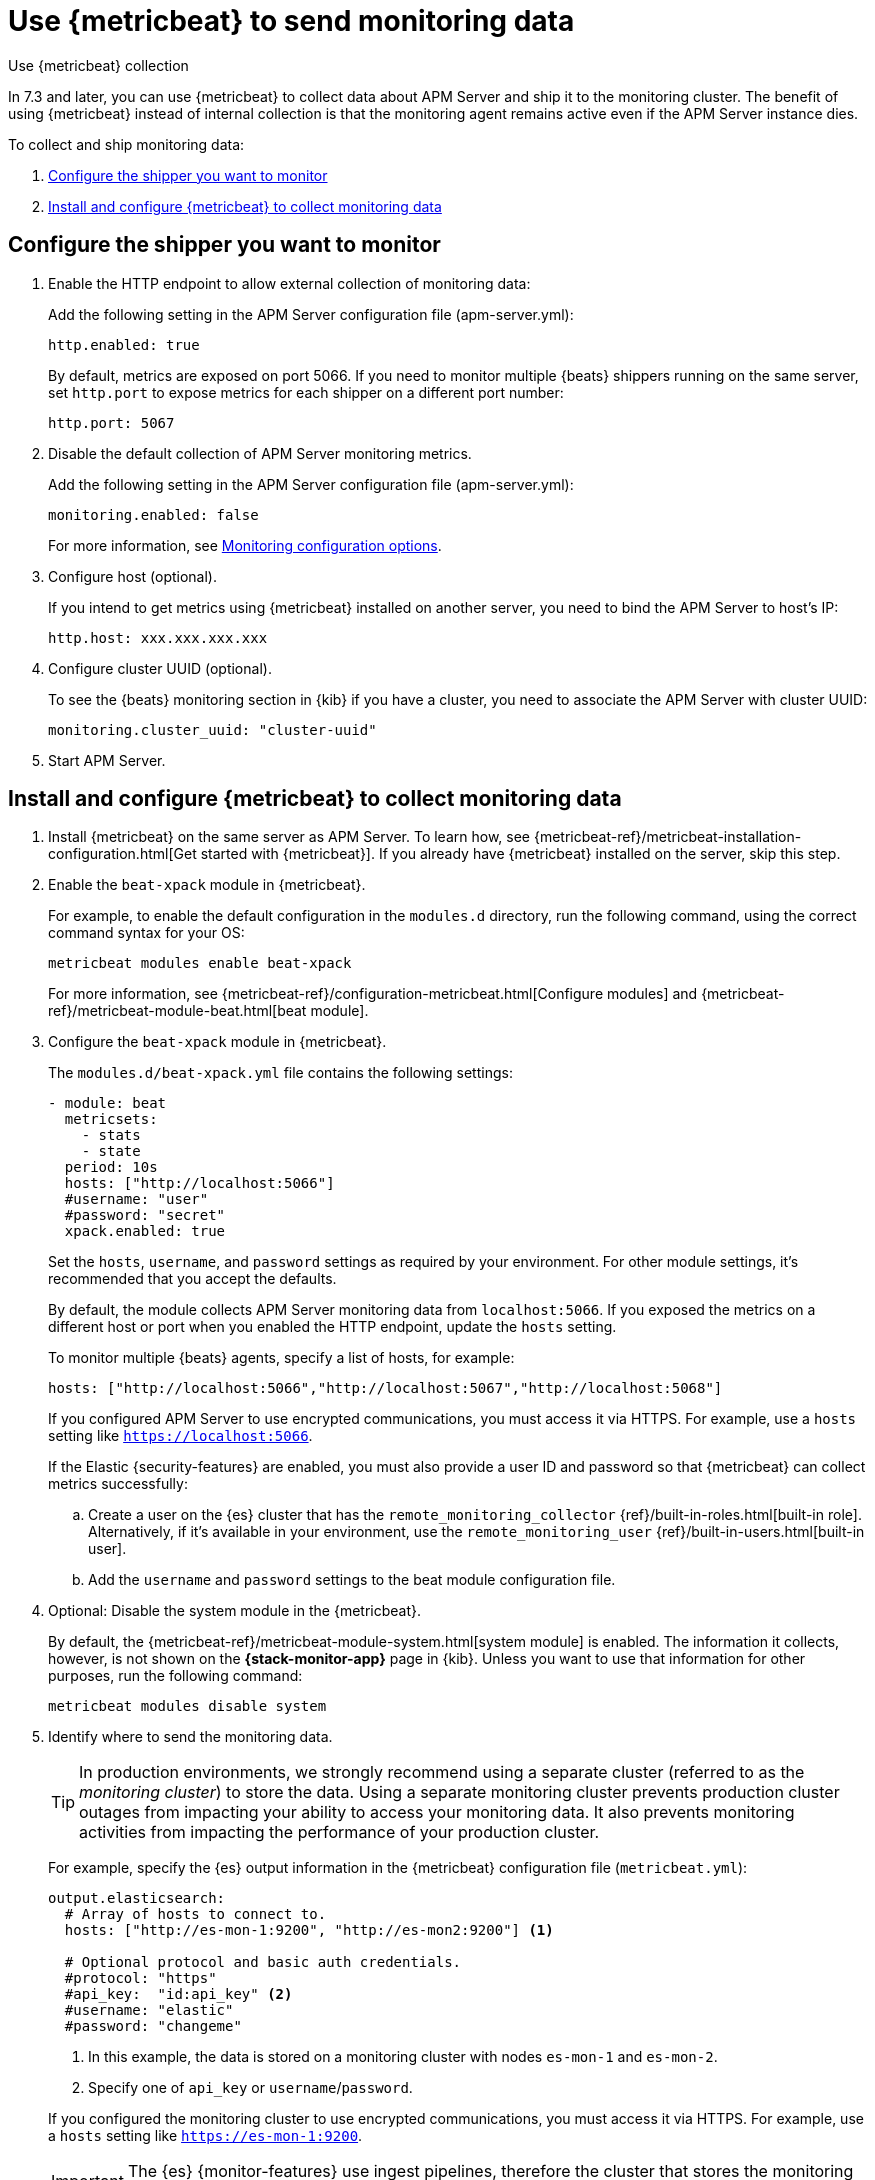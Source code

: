 [[apm-monitoring-metricbeat-collection]]
= Use {metricbeat} to send monitoring data

[subs="attributes"]
++++
<titleabbrev>Use {metricbeat} collection</titleabbrev>
++++

In 7.3 and later, you can use {metricbeat} to collect data about APM Server
and ship it to the monitoring cluster. The benefit of using {metricbeat} instead
of internal collection is that the monitoring agent remains active even if the
APM Server instance dies.

//Commenting out this link temporarily until the general monitoring docs can be
//updated.
//To learn about monitoring in general, see
//{ref}/monitor-elasticsearch-cluster.html[Monitor a cluster].

//NOTE: The tagged regions are re-used in the Stack Overview.

To collect and ship monitoring data:

. <<apm-configure-shipper,Configure the shipper you want to monitor>>

. <<apm-configure-metricbeat,Install and configure {metricbeat} to collect monitoring data>>

[float]
[[apm-configure-shipper]]
== Configure the shipper you want to monitor

. Enable the HTTP endpoint to allow external collection of monitoring data:
+
--
// tag::enable-http-endpoint[]
Add the following setting in the APM Server configuration file
(+apm-server.yml+):

[source,yaml]
----------------------------------
http.enabled: true
----------------------------------

By default, metrics are exposed on port 5066. If you need to monitor multiple
{beats} shippers running on the same server, set `http.port` to expose metrics
for each shipper on a different port number:

[source,yaml]
----------------------------------
http.port: 5067
----------------------------------
// end::enable-http-endpoint[]
--

. Disable the default collection of APM Server monitoring metrics. +
+
--
// tag::disable-beat-collection[]
Add the following setting in the APM Server configuration file
(+apm-server.yml+):

[source,yaml]
----------------------------------
monitoring.enabled: false
----------------------------------
// end::disable-beat-collection[]

For more information, see
<<apm-configuration-monitor,Monitoring configuration options>>.
--

. Configure host (optional). +
+
--
// tag::set-http-host[]
If you intend to get metrics using {metricbeat} installed on another server, you need to bind the APM Server to host's IP:

[source,yaml]
----------------------------------
http.host: xxx.xxx.xxx.xxx
----------------------------------
// end::set-http-host[]
--

. Configure cluster UUID (optional). +
+
--
// tag::set-cluster-uuid[]
To see the {beats} monitoring section in {kib} if you have a cluster, you need to associate the APM Server with cluster UUID:

[source,yaml]
----------------------------------
monitoring.cluster_uuid: "cluster-uuid"
----------------------------------
// end::set-cluster-uuid[]
--

ifndef::serverless[]
. Start APM Server.
endif::[]

[float]
[[apm-configure-metricbeat]]
== Install and configure {metricbeat} to collect monitoring data

. Install {metricbeat} on the same server as APM Server. To learn how, see
{metricbeat-ref}/metricbeat-installation-configuration.html[Get started with {metricbeat}].
If you already have {metricbeat} installed on the server, skip this step.

. Enable the `beat-xpack` module in {metricbeat}. +
+
--
// tag::enable-beat-module[]
For example, to enable the default configuration in the `modules.d` directory,
run the following command, using the correct command syntax for your OS:

["source","sh",subs="attributes,callouts"]
----------------------------------------------------------------------
metricbeat modules enable beat-xpack
----------------------------------------------------------------------

For more information, see
{metricbeat-ref}/configuration-metricbeat.html[Configure modules] and
{metricbeat-ref}/metricbeat-module-beat.html[beat module].
// end::enable-beat-module[]
--

. Configure the `beat-xpack` module in {metricbeat}. +
+
--
// tag::configure-beat-module[]
The `modules.d/beat-xpack.yml` file contains the following settings:

[source,yaml]
----------------------------------
- module: beat
  metricsets:
    - stats
    - state
  period: 10s
  hosts: ["http://localhost:5066"]
  #username: "user"
  #password: "secret"
  xpack.enabled: true
----------------------------------

Set the `hosts`, `username`, and `password` settings as required by your
environment. For other module settings, it's recommended that you accept the
defaults.

By default, the module collects APM Server monitoring data from
`localhost:5066`. If you exposed the metrics on a different host or port when
you enabled the HTTP endpoint, update the `hosts` setting.

To monitor multiple
ifndef::apm-server[]
{beats} agents,
endif::[]
ifdef::apm-server[]
APM Server instances,
endif::[]
specify a list of hosts, for example:

[source,yaml]
----------------------------------
hosts: ["http://localhost:5066","http://localhost:5067","http://localhost:5068"]
----------------------------------

If you configured APM Server to use encrypted communications, you must access
it via HTTPS. For example, use a `hosts` setting like `https://localhost:5066`.
// end::configure-beat-module[]

// tag::remote-monitoring-user[]
If the Elastic {security-features} are enabled, you must also provide a user
ID and password so that {metricbeat} can collect metrics successfully:

.. Create a user on the {es} cluster that has the
`remote_monitoring_collector` {ref}/built-in-roles.html[built-in role].
Alternatively, if it's available in your environment, use the
`remote_monitoring_user` {ref}/built-in-users.html[built-in user].

.. Add the `username` and `password` settings to the beat module configuration
file.
// end::remote-monitoring-user[]
--

. Optional: Disable the system module in the {metricbeat}.
+
--
// tag::disable-system-module[]
By default, the {metricbeat-ref}/metricbeat-module-system.html[system module] is
enabled. The information it collects, however, is not shown on the
*{stack-monitor-app}* page in {kib}. Unless you want to use that information for
other purposes, run the following command:

["source","sh",subs="attributes,callouts"]
----------------------------------------------------------------------
metricbeat modules disable system
----------------------------------------------------------------------
// end::disable-system-module[]
--

. Identify where to send the monitoring data. +
+
--
TIP: In production environments, we strongly recommend using a separate cluster
(referred to as the _monitoring cluster_) to store the data. Using a separate
monitoring cluster prevents production cluster outages from impacting your
ability to access your monitoring data. It also prevents monitoring activities
from impacting the performance of your production cluster.

For example, specify the {es} output information in the {metricbeat}
configuration file (`metricbeat.yml`):

[source,yaml]
----------------------------------
output.elasticsearch:
  # Array of hosts to connect to.
  hosts: ["http://es-mon-1:9200", "http://es-mon2:9200"] <1>

  # Optional protocol and basic auth credentials.
  #protocol: "https"
  #api_key:  "id:api_key" <2>
  #username: "elastic"
  #password: "changeme"
----------------------------------
<1> In this example, the data is stored on a monitoring cluster with nodes
`es-mon-1` and `es-mon-2`.
<2> Specify one of `api_key` or `username`/`password`.

If you configured the monitoring cluster to use encrypted communications, you
must access it via HTTPS. For example, use a `hosts` setting like
`https://es-mon-1:9200`.

IMPORTANT: The {es} {monitor-features} use ingest pipelines, therefore the
cluster that stores the monitoring data must have at least one ingest node.

If the {es} {security-features} are enabled on the monitoring cluster, you
must provide a valid user ID and password so that {metricbeat} can send metrics
successfully:

.. Create a user on the monitoring cluster that has the
`remote_monitoring_agent` {ref}/built-in-roles.html[built-in role].
Alternatively, if it's available in your environment, use the
`remote_monitoring_user` {ref}/built-in-users.html[built-in user].
+
TIP: If you're using {ilm}, the remote monitoring user
requires additional privileges to create and read indices. For more
information, see <<apm-feature-roles>>.

.. Add the `username` and `password` settings to the {es} output information in
the {metricbeat} configuration file.

For more information about these configuration options, see
{metricbeat-ref}/elasticsearch-output.html[Configure the {es} output].
--

. {metricbeat-ref}/metricbeat-starting.html[Start {metricbeat}] to begin
collecting monitoring data.

. {kibana-ref}/monitoring-data.html[View the monitoring data in {kib}].